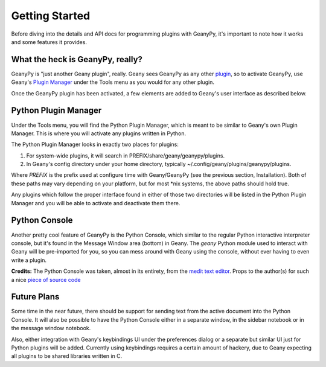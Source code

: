 Getting Started
***************

Before diving into the details and API docs for programming plugins with
GeanyPy, it's important to note how it works and some features it provides.

What the heck is GeanyPy, really?
=================================

GeanyPy is "just another Geany plugin", really.  Geany sees GeanyPy as any
other `plugin <http://www.geany.org/manual/current/index.html#plugins>`_, so
to activate GeanyPy, use Geany's
`Plugin Manager <http://www.geany.org/manual/current/index.html#plugin-manager>`_
under the Tools menu as you would for any other plugin.

Once the GeanyPy plugin has been activated, a few elements are added to Geany's
user interface as described below.

Python Plugin Manager
=====================

Under the Tools menu, you will find the Python Plugin Manager, which is meant
to be similar to Geany's own Plugin Manager.  This is where you will activate
any plugins written in Python.

The Python Plugin Manager looks in exactly two places for plugins:

1. For system-wide plugins, it will search in PREFIX/share/geany/geanypy/plugins.
2. In Geany's config directory under your home directory, typically ~/.config/geany/plugins/geanypy/plugins.

Where `PREFIX` is the prefix used at configure time with Geany/GeanyPy (see
the previous section, Installation).  Both of these paths may vary depending on
your platform, but for most \*nix systems, the above paths should hold true.

Any plugins which follow the proper interface found in either of those two
directories will be listed in the Python Plugin Manager and you will be able
to activate and deactivate them there.

Python Console
==============

Another pretty cool feature of GeanyPy is the Python Console, which similar
to the regular Python interactive interpreter console, but it's found in the
Message Window area (bottom) in Geany.  The `geany` Python module used to
interact with Geany will be pre-imported for you, so you can mess around with
Geany using the console, without ever having to even write a plugin.

**Credits:** The Python Console was taken, almost in its entirety, from the
`medit text editor <http://mooedit.sourceforge.net>`_.  Props to the
author(s) for such a nice `piece of source code
<https://bitbucket.org/medit/medit/src/83c24f751493/moo/moopython/plugins/lib/pyconsole.py>`_

Future Plans
============

Some time in the near future, there should be support for sending text from
the active document into the Python Console.  It will also be possible to
have the Python Console either in a separate window, in the sidebar notebook
or in the message window notebook.

Also, either integration with Geany's keybindings UI under the preferences
dialog or a separate but similar UI just for Python plugins will be added.
Currently using keybindings requires a certain amount of hackery, due to
Geany expecting all plugins to be shared libraries written in C.

